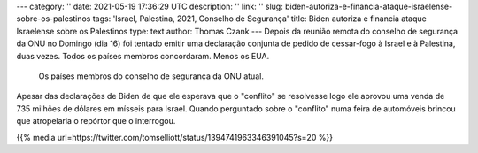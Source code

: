 ---
category: ''
date: 2021-05-19 17:36:29 UTC
description: ''
link: ''
slug: biden-autoriza-e-financia-ataque-israelense-sobre-os-palestinos
tags: 'Israel, Palestina, 2021, Conselho de Segurança'
title: Biden autoriza e financia ataque Israelense sobre os Palestinos
type: text
author: Thomas Czank
---
Depois da reunião remota do conselho de segurança da ONU no Domingo (dia 16) foi tentado emitir uma declaração conjunta de pedido de cessar-fogo à Israel e à Palestina, duas vezes. Todos os países membros concordaram. Menos os EUA.

.. figure:: /images/res_csonu_2021_ispa.jpg
     :width: 350
     :alt: Lista dos países membros do conselho de segurança da ONU em relação ao pedido de cessar-fogo

     Os países membros do conselho de segurança da ONU atual.

.. TEASER_END

Apesar das declarações de Biden de que ele esperava que o "conflito" se resolvesse logo ele aprovou uma venda de 735 milhões de dólares em mísseis para Israel. Quando perguntado sobre o "conflito" numa feira de automóveis brincou que atropelaria o repórtor que o interrogou.

{{% media url=https://twitter.com/tomselliott/status/1394741963346391045?s=20 %}}
